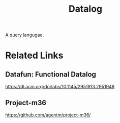 :PROPERTIES:
:ID:       f1d68055-a2dc-4748-abed-861c48c334a7
:END:
#+title: Datalog

A query langugae.

* Related Links
** Datafun: Functional Datalog
https://dl.acm.org/doi/abs/10.1145/2951913.2951948
** Project-m36
https://github.com/agentm/project-m36/
